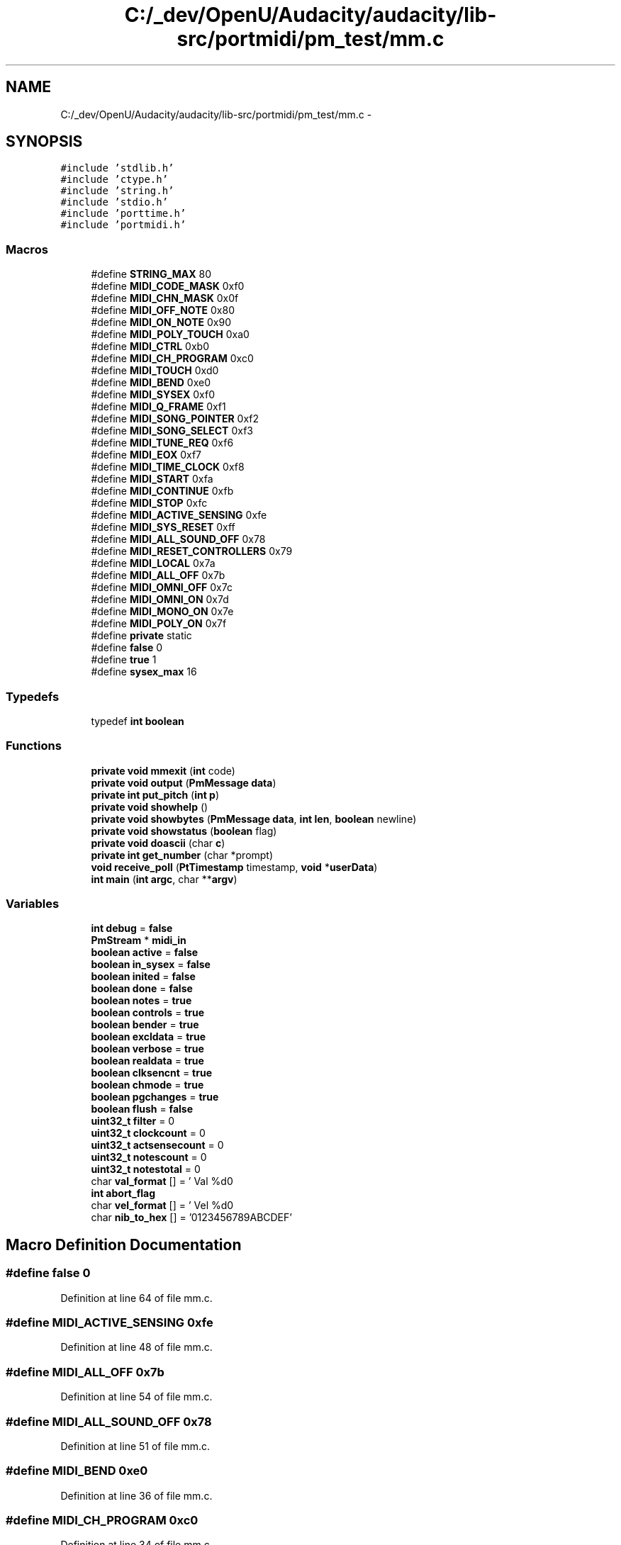 .TH "C:/_dev/OpenU/Audacity/audacity/lib-src/portmidi/pm_test/mm.c" 3 "Thu Apr 28 2016" "Audacity" \" -*- nroff -*-
.ad l
.nh
.SH NAME
C:/_dev/OpenU/Audacity/audacity/lib-src/portmidi/pm_test/mm.c \- 
.SH SYNOPSIS
.br
.PP
\fC#include 'stdlib\&.h'\fP
.br
\fC#include 'ctype\&.h'\fP
.br
\fC#include 'string\&.h'\fP
.br
\fC#include 'stdio\&.h'\fP
.br
\fC#include 'porttime\&.h'\fP
.br
\fC#include 'portmidi\&.h'\fP
.br

.SS "Macros"

.in +1c
.ti -1c
.RI "#define \fBSTRING_MAX\fP   80"
.br
.ti -1c
.RI "#define \fBMIDI_CODE_MASK\fP   0xf0"
.br
.ti -1c
.RI "#define \fBMIDI_CHN_MASK\fP   0x0f"
.br
.ti -1c
.RI "#define \fBMIDI_OFF_NOTE\fP   0x80"
.br
.ti -1c
.RI "#define \fBMIDI_ON_NOTE\fP   0x90"
.br
.ti -1c
.RI "#define \fBMIDI_POLY_TOUCH\fP   0xa0"
.br
.ti -1c
.RI "#define \fBMIDI_CTRL\fP   0xb0"
.br
.ti -1c
.RI "#define \fBMIDI_CH_PROGRAM\fP   0xc0"
.br
.ti -1c
.RI "#define \fBMIDI_TOUCH\fP   0xd0"
.br
.ti -1c
.RI "#define \fBMIDI_BEND\fP   0xe0"
.br
.ti -1c
.RI "#define \fBMIDI_SYSEX\fP   0xf0"
.br
.ti -1c
.RI "#define \fBMIDI_Q_FRAME\fP   0xf1"
.br
.ti -1c
.RI "#define \fBMIDI_SONG_POINTER\fP   0xf2"
.br
.ti -1c
.RI "#define \fBMIDI_SONG_SELECT\fP   0xf3"
.br
.ti -1c
.RI "#define \fBMIDI_TUNE_REQ\fP   0xf6"
.br
.ti -1c
.RI "#define \fBMIDI_EOX\fP   0xf7"
.br
.ti -1c
.RI "#define \fBMIDI_TIME_CLOCK\fP   0xf8"
.br
.ti -1c
.RI "#define \fBMIDI_START\fP   0xfa"
.br
.ti -1c
.RI "#define \fBMIDI_CONTINUE\fP   0xfb"
.br
.ti -1c
.RI "#define \fBMIDI_STOP\fP   0xfc"
.br
.ti -1c
.RI "#define \fBMIDI_ACTIVE_SENSING\fP   0xfe"
.br
.ti -1c
.RI "#define \fBMIDI_SYS_RESET\fP   0xff"
.br
.ti -1c
.RI "#define \fBMIDI_ALL_SOUND_OFF\fP   0x78"
.br
.ti -1c
.RI "#define \fBMIDI_RESET_CONTROLLERS\fP   0x79"
.br
.ti -1c
.RI "#define \fBMIDI_LOCAL\fP   0x7a"
.br
.ti -1c
.RI "#define \fBMIDI_ALL_OFF\fP   0x7b"
.br
.ti -1c
.RI "#define \fBMIDI_OMNI_OFF\fP   0x7c"
.br
.ti -1c
.RI "#define \fBMIDI_OMNI_ON\fP   0x7d"
.br
.ti -1c
.RI "#define \fBMIDI_MONO_ON\fP   0x7e"
.br
.ti -1c
.RI "#define \fBMIDI_POLY_ON\fP   0x7f"
.br
.ti -1c
.RI "#define \fBprivate\fP   static"
.br
.ti -1c
.RI "#define \fBfalse\fP   0"
.br
.ti -1c
.RI "#define \fBtrue\fP   1"
.br
.ti -1c
.RI "#define \fBsysex_max\fP   16"
.br
.in -1c
.SS "Typedefs"

.in +1c
.ti -1c
.RI "typedef \fBint\fP \fBboolean\fP"
.br
.in -1c
.SS "Functions"

.in +1c
.ti -1c
.RI "\fBprivate\fP \fBvoid\fP \fBmmexit\fP (\fBint\fP code)"
.br
.ti -1c
.RI "\fBprivate\fP \fBvoid\fP \fBoutput\fP (\fBPmMessage\fP \fBdata\fP)"
.br
.ti -1c
.RI "\fBprivate\fP \fBint\fP \fBput_pitch\fP (\fBint\fP \fBp\fP)"
.br
.ti -1c
.RI "\fBprivate\fP \fBvoid\fP \fBshowhelp\fP ()"
.br
.ti -1c
.RI "\fBprivate\fP \fBvoid\fP \fBshowbytes\fP (\fBPmMessage\fP \fBdata\fP, \fBint\fP \fBlen\fP, \fBboolean\fP newline)"
.br
.ti -1c
.RI "\fBprivate\fP \fBvoid\fP \fBshowstatus\fP (\fBboolean\fP flag)"
.br
.ti -1c
.RI "\fBprivate\fP \fBvoid\fP \fBdoascii\fP (char \fBc\fP)"
.br
.ti -1c
.RI "\fBprivate\fP \fBint\fP \fBget_number\fP (char *prompt)"
.br
.ti -1c
.RI "\fBvoid\fP \fBreceive_poll\fP (\fBPtTimestamp\fP timestamp, \fBvoid\fP *\fBuserData\fP)"
.br
.ti -1c
.RI "\fBint\fP \fBmain\fP (\fBint\fP \fBargc\fP, char **\fBargv\fP)"
.br
.in -1c
.SS "Variables"

.in +1c
.ti -1c
.RI "\fBint\fP \fBdebug\fP = \fBfalse\fP"
.br
.ti -1c
.RI "\fBPmStream\fP * \fBmidi_in\fP"
.br
.ti -1c
.RI "\fBboolean\fP \fBactive\fP = \fBfalse\fP"
.br
.ti -1c
.RI "\fBboolean\fP \fBin_sysex\fP = \fBfalse\fP"
.br
.ti -1c
.RI "\fBboolean\fP \fBinited\fP = \fBfalse\fP"
.br
.ti -1c
.RI "\fBboolean\fP \fBdone\fP = \fBfalse\fP"
.br
.ti -1c
.RI "\fBboolean\fP \fBnotes\fP = \fBtrue\fP"
.br
.ti -1c
.RI "\fBboolean\fP \fBcontrols\fP = \fBtrue\fP"
.br
.ti -1c
.RI "\fBboolean\fP \fBbender\fP = \fBtrue\fP"
.br
.ti -1c
.RI "\fBboolean\fP \fBexcldata\fP = \fBtrue\fP"
.br
.ti -1c
.RI "\fBboolean\fP \fBverbose\fP = \fBtrue\fP"
.br
.ti -1c
.RI "\fBboolean\fP \fBrealdata\fP = \fBtrue\fP"
.br
.ti -1c
.RI "\fBboolean\fP \fBclksencnt\fP = \fBtrue\fP"
.br
.ti -1c
.RI "\fBboolean\fP \fBchmode\fP = \fBtrue\fP"
.br
.ti -1c
.RI "\fBboolean\fP \fBpgchanges\fP = \fBtrue\fP"
.br
.ti -1c
.RI "\fBboolean\fP \fBflush\fP = \fBfalse\fP"
.br
.ti -1c
.RI "\fBuint32_t\fP \fBfilter\fP = 0"
.br
.ti -1c
.RI "\fBuint32_t\fP \fBclockcount\fP = 0"
.br
.ti -1c
.RI "\fBuint32_t\fP \fBactsensecount\fP = 0"
.br
.ti -1c
.RI "\fBuint32_t\fP \fBnotescount\fP = 0"
.br
.ti -1c
.RI "\fBuint32_t\fP \fBnotestotal\fP = 0"
.br
.ti -1c
.RI "char \fBval_format\fP [] = ' Val %d\\n'"
.br
.ti -1c
.RI "\fBint\fP \fBabort_flag\fP"
.br
.ti -1c
.RI "char \fBvel_format\fP [] = ' Vel %d\\n'"
.br
.ti -1c
.RI "char \fBnib_to_hex\fP [] = '0123456789ABCDEF'"
.br
.in -1c
.SH "Macro Definition Documentation"
.PP 
.SS "#define false   0"

.PP
Definition at line 64 of file mm\&.c\&.
.SS "#define MIDI_ACTIVE_SENSING   0xfe"

.PP
Definition at line 48 of file mm\&.c\&.
.SS "#define MIDI_ALL_OFF   0x7b"

.PP
Definition at line 54 of file mm\&.c\&.
.SS "#define MIDI_ALL_SOUND_OFF   0x78"

.PP
Definition at line 51 of file mm\&.c\&.
.SS "#define MIDI_BEND   0xe0"

.PP
Definition at line 36 of file mm\&.c\&.
.SS "#define MIDI_CH_PROGRAM   0xc0"

.PP
Definition at line 34 of file mm\&.c\&.
.SS "#define MIDI_CHN_MASK   0x0f"

.PP
Definition at line 27 of file mm\&.c\&.
.SS "#define MIDI_CODE_MASK   0xf0"

.PP
Definition at line 26 of file mm\&.c\&.
.SS "#define MIDI_CONTINUE   0xfb"

.PP
Definition at line 46 of file mm\&.c\&.
.SS "#define MIDI_CTRL   0xb0"

.PP
Definition at line 33 of file mm\&.c\&.
.SS "#define MIDI_EOX   0xf7"

.PP
Definition at line 43 of file mm\&.c\&.
.SS "#define MIDI_LOCAL   0x7a"

.PP
Definition at line 53 of file mm\&.c\&.
.SS "#define MIDI_MONO_ON   0x7e"

.PP
Definition at line 57 of file mm\&.c\&.
.SS "#define MIDI_OFF_NOTE   0x80"

.PP
Definition at line 30 of file mm\&.c\&.
.SS "#define MIDI_OMNI_OFF   0x7c"

.PP
Definition at line 55 of file mm\&.c\&.
.SS "#define MIDI_OMNI_ON   0x7d"

.PP
Definition at line 56 of file mm\&.c\&.
.SS "#define MIDI_ON_NOTE   0x90"

.PP
Definition at line 31 of file mm\&.c\&.
.SS "#define MIDI_POLY_ON   0x7f"

.PP
Definition at line 58 of file mm\&.c\&.
.SS "#define MIDI_POLY_TOUCH   0xa0"

.PP
Definition at line 32 of file mm\&.c\&.
.SS "#define MIDI_Q_FRAME   0xf1"

.PP
Definition at line 39 of file mm\&.c\&.
.SS "#define MIDI_RESET_CONTROLLERS   0x79"

.PP
Definition at line 52 of file mm\&.c\&.
.SS "#define MIDI_SONG_POINTER   0xf2"

.PP
Definition at line 40 of file mm\&.c\&.
.SS "#define MIDI_SONG_SELECT   0xf3"

.PP
Definition at line 41 of file mm\&.c\&.
.SS "#define MIDI_START   0xfa"

.PP
Definition at line 45 of file mm\&.c\&.
.SS "#define MIDI_STOP   0xfc"

.PP
Definition at line 47 of file mm\&.c\&.
.SS "#define MIDI_SYS_RESET   0xff"

.PP
Definition at line 49 of file mm\&.c\&.
.SS "#define MIDI_SYSEX   0xf0"

.PP
Definition at line 38 of file mm\&.c\&.
.SS "#define MIDI_TIME_CLOCK   0xf8"

.PP
Definition at line 44 of file mm\&.c\&.
.SS "#define MIDI_TOUCH   0xd0"

.PP
Definition at line 35 of file mm\&.c\&.
.SS "#define MIDI_TUNE_REQ   0xf6"

.PP
Definition at line 42 of file mm\&.c\&.
.SS "#define private   static"

.PP
Definition at line 61 of file mm\&.c\&.
.SS "#define STRING_MAX   80"

.PP
Definition at line 24 of file mm\&.c\&.
.SS "#define sysex_max   16"

.SS "#define true   1"

.PP
Definition at line 65 of file mm\&.c\&.
.SH "Typedef Documentation"
.PP 
.SS "typedef \fBint\fP \fBboolean\fP"

.PP
Definition at line 68 of file mm\&.c\&.
.SH "Function Documentation"
.PP 
.SS "\fBprivate\fP \fBvoid\fP doascii (char c)"

.PP
Definition at line 201 of file mm\&.c\&.
.SS "\fBprivate\fP \fBint\fP get_number (char * prompt)"

.PP
Definition at line 118 of file mm\&.c\&.
.SS "\fBint\fP main (\fBint\fP argc, char ** argv)"

.PP
Definition at line 149 of file mm\&.c\&.
.SS "\fBprivate\fP \fBvoid\fP mmexit (\fBint\fP code)"

.PP
Definition at line 277 of file mm\&.c\&.
.SS "\fBprivate\fP \fBvoid\fP output (\fBPmMessage\fP data)"

.PP
Definition at line 295 of file mm\&.c\&.
.SS "\fBprivate\fP \fBint\fP put_pitch (\fBint\fP p)"

.PP
Definition at line 479 of file mm\&.c\&.
.SS "\fBvoid\fP receive_poll (\fBPtTimestamp\fP timestamp, \fBvoid\fP * userData)"

.PP
Definition at line 132 of file mm\&.c\&.
.SS "\fBprivate\fP \fBvoid\fP showbytes (\fBPmMessage\fP data, \fBint\fP len, \fBboolean\fP newline)"

.PP
Definition at line 499 of file mm\&.c\&.
.SS "\fBprivate\fP \fBvoid\fP showhelp ()"

.PP
Definition at line 530 of file mm\&.c\&.
.SS "\fBprivate\fP \fBvoid\fP showstatus (\fBboolean\fP flag)"

.PP
Definition at line 569 of file mm\&.c\&.
.SH "Variable Documentation"
.PP 
.SS "\fBint\fP abort_flag"

.PP
Definition at line 187 of file userio\&.c\&.
.SS "\fBboolean\fP active = \fBfalse\fP"

.PP
Definition at line 72 of file mm\&.c\&.
.SS "\fBuint32_t\fP actsensecount = 0"

.PP
Definition at line 90 of file mm\&.c\&.
.SS "\fBboolean\fP bender = \fBtrue\fP"

.PP
Definition at line 78 of file mm\&.c\&.
.SS "\fBboolean\fP chmode = \fBtrue\fP"

.PP
Definition at line 83 of file mm\&.c\&.
.SS "\fBboolean\fP clksencnt = \fBtrue\fP"

.PP
Definition at line 82 of file mm\&.c\&.
.SS "\fBuint32_t\fP clockcount = 0"

.PP
Definition at line 89 of file mm\&.c\&.
.SS "\fBboolean\fP controls = \fBtrue\fP"

.PP
Definition at line 77 of file mm\&.c\&.
.SS "\fBint\fP debug = \fBfalse\fP"

.PP
Definition at line 70 of file mm\&.c\&.
.SS "\fBboolean\fP done = \fBfalse\fP"

.PP
Definition at line 75 of file mm\&.c\&.
.SS "\fBboolean\fP excldata = \fBtrue\fP"

.PP
Definition at line 79 of file mm\&.c\&.
.SS "\fBuint32_t\fP filter = 0"

.PP
Definition at line 87 of file mm\&.c\&.
.SS "\fBboolean\fP flush = \fBfalse\fP"

.PP
Definition at line 85 of file mm\&.c\&.
.SS "\fBboolean\fP in_sysex = \fBfalse\fP"

.PP
Definition at line 73 of file mm\&.c\&.
.SS "\fBboolean\fP inited = \fBfalse\fP"

.PP
Definition at line 74 of file mm\&.c\&.
.SS "\fBPmStream\fP* midi_in"

.PP
Definition at line 71 of file mm\&.c\&.
.SS "char nib_to_hex[] = '0123456789ABCDEF'"

.PP
Definition at line 497 of file mm\&.c\&.
.SS "\fBboolean\fP notes = \fBtrue\fP"

.PP
Definition at line 76 of file mm\&.c\&.
.SS "\fBuint32_t\fP notescount = 0"

.PP
Definition at line 91 of file mm\&.c\&.
.SS "\fBuint32_t\fP notestotal = 0"

.PP
Definition at line 92 of file mm\&.c\&.
.SS "\fBboolean\fP pgchanges = \fBtrue\fP"

.PP
Definition at line 84 of file mm\&.c\&.
.SS "\fBboolean\fP realdata = \fBtrue\fP"

.PP
Definition at line 81 of file mm\&.c\&.
.SS "char val_format[] = ' Val %d\\n'"

.PP
Definition at line 94 of file mm\&.c\&.
.SS "char vel_format[] = ' Vel %d\\n'"

.PP
Definition at line 293 of file mm\&.c\&.
.SS "\fBboolean\fP verbose = \fBtrue\fP"

.PP
Definition at line 80 of file mm\&.c\&.
.SH "Author"
.PP 
Generated automatically by Doxygen for Audacity from the source code\&.
